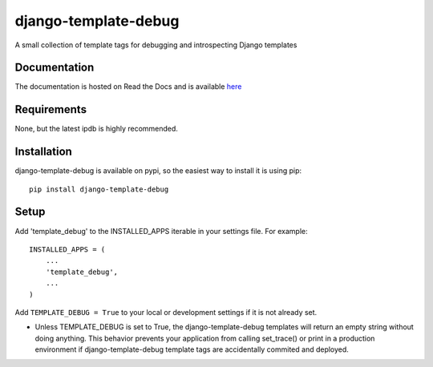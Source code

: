 .. readme_:

django-template-debug
=====================

A small collection of template tags for debugging and introspecting Django templates

Documentation
*************
The documentation is hosted on Read the Docs and is available `here <http://readthedocs.org/docs/django-template-debug/en/latest/index.html>`_

Requirements
************
None, but the latest ipdb is highly recommended.

Installation
************

django-template-debug is available on pypi, so the easiest way to install it 
is using pip::

    pip install django-template-debug

Setup
*****
Add 'template_debug' to the INSTALLED_APPS iterable in your settings file. For example::

    INSTALLED_APPS = (
        ...
        'template_debug',
        ...
    )

Add ``TEMPLATE_DEBUG = True`` to your local or development settings if it is not already set.

- Unless TEMPLATE_DEBUG is set to True, the django-template-debug templates will return an empty string without doing anything. This behavior prevents your application from calling set_trace() or print in a production environment if django-template-debug template tags are accidentally commited and deployed.
